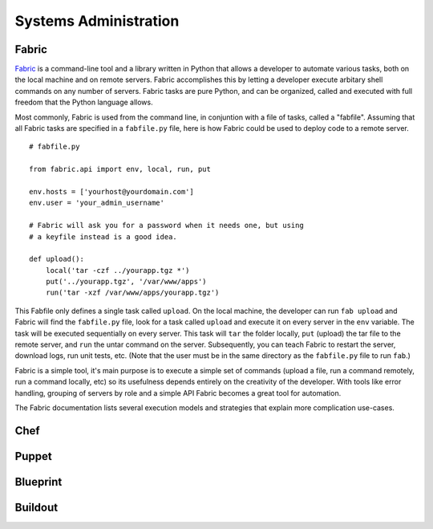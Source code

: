 Systems Administration
======================

Fabric
------

`Fabric <http://www.fabfile.org/>`_ is a command-line tool and a library
written in Python that allows a developer to automate various tasks, both
on the local machine and on remote servers. Fabric accomplishes this by
letting a developer execute arbitary shell commands on any number of
servers. Fabric tasks are pure Python, and can be organized, called and 
executed with full freedom that the Python language allows.

Most commonly, Fabric is used from the command line, in conjuntion with
a file of tasks, called a "fabfile". Assuming that all Fabric tasks are
specified in a ``fabfile.py`` file, here is how Fabric could be used to
deploy code to a remote server.

::
    
    # fabfile.py

    from fabric.api import env, local, run, put

    env.hosts = ['yourhost@yourdomain.com']
    env.user = 'your_admin_username'

    # Fabric will ask you for a password when it needs one, but using
    # a keyfile instead is a good idea.
    
    def upload():
        local('tar -czf ../yourapp.tgz *')
        put('../yourapp.tgz', '/var/www/apps')
        run('tar -xzf /var/www/apps/yourapp.tgz')

This Fabfile only defines a single task called ``upload``. On the local
machine, the developer can run ``fab upload`` and Fabric will find the
``fabfile.py`` file, look for a task called ``upload`` and execute it on
every server in the ``env`` variable. The task will be executed
sequentially on every server. This task will ``tar`` the folder locally,
``put`` (upload) the tar file to the remote server, and ``run`` the untar
command on the server. Subsequently, you can teach Fabric to restart the
server, download logs, run unit tests, etc. (Note that the user must be
in the same directory as the ``fabfile.py`` file to run ``fab``.)

Fabric is a simple tool, it's main purpose is to execute a simple set of
commands (upload a file, run a command remotely, run a command locally, etc)
so its usefulness depends entirely on the creativity of the developer. With
tools like error handling, grouping of servers by role and a simple API
Fabric becomes a great tool for automation.

The Fabric documentation lists several execution models and strategies that
explain more complication use-cases.

Chef
----

.. todo:: Write about Chef

Puppet
------

.. todo:: Write about Puppet

Blueprint
---------

.. todo:: Write about Blueprint

Buildout
--------

.. todo:: Write about Buildout
